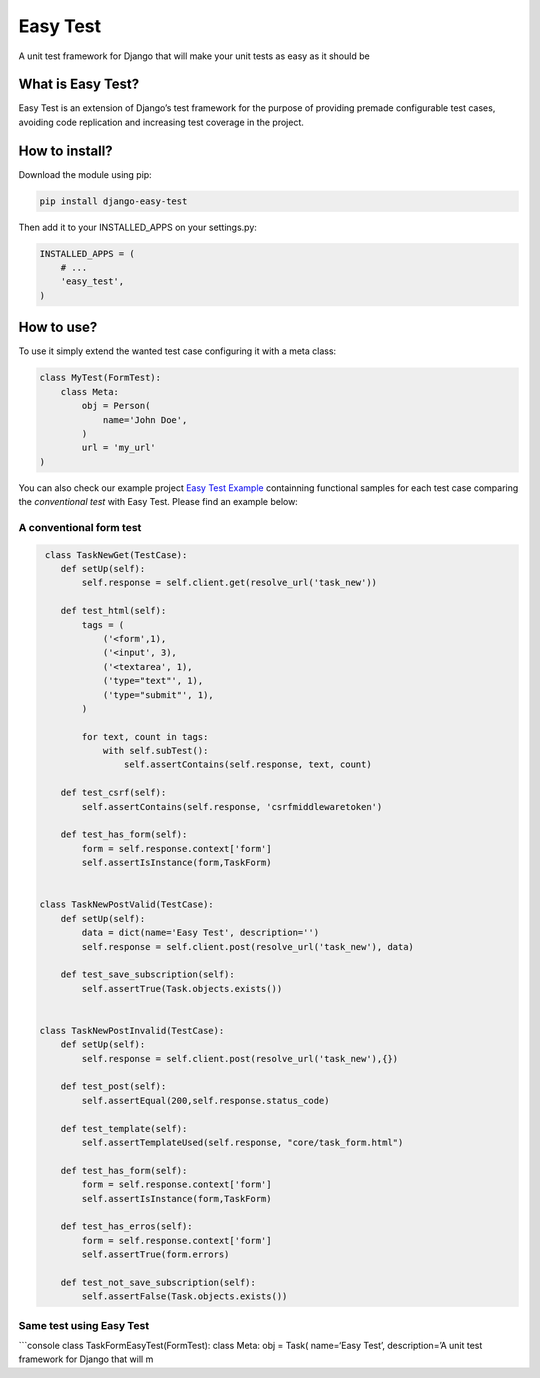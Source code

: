 Easy Test
=========

A unit test framework for Django that will make your unit tests as easy
as it should be

|Code Health|

What is Easy Test?
------------------

Easy Test is an extension of Django’s test framework for the purpose of
providing premade configurable test cases, avoiding code replication and
increasing test coverage in the project.

How to install?
---------------

Download the module using pip:

.. code:: console

    pip install django-easy-test

Then add it to your INSTALLED\_APPS on your settings.py:

.. code:: console

    INSTALLED_APPS = (
        # ...
        'easy_test',
    )

How to use?
-----------

To use it simply extend the wanted test case configuring it with a meta
class:

.. code:: console

    class MyTest(FormTest):
        class Meta:
            obj = Person(
                name='John Doe',
            )
            url = 'my_url'
    )

You can also check our example project `Easy Test Example`_ containning
functional samples for each test case comparing the *conventional test*
with Easy Test. Please find an example below:

A conventional form test
''''''''''''''''''''''''

.. code:: console

     class TaskNewGet(TestCase):
        def setUp(self):
            self.response = self.client.get(resolve_url('task_new'))

        def test_html(self):
            tags = (
                ('<form',1),
                ('<input', 3),
                ('<textarea', 1),
                ('type="text"', 1),
                ('type="submit"', 1),
            )

            for text, count in tags:
                with self.subTest():
                    self.assertContains(self.response, text, count)

        def test_csrf(self):
            self.assertContains(self.response, 'csrfmiddlewaretoken')

        def test_has_form(self):
            form = self.response.context['form']
            self.assertIsInstance(form,TaskForm)


    class TaskNewPostValid(TestCase):
        def setUp(self):
            data = dict(name='Easy Test', description='')
            self.response = self.client.post(resolve_url('task_new'), data)

        def test_save_subscription(self):
            self.assertTrue(Task.objects.exists())


    class TaskNewPostInvalid(TestCase):
        def setUp(self):
            self.response = self.client.post(resolve_url('task_new'),{})

        def test_post(self):
            self.assertEqual(200,self.response.status_code)

        def test_template(self):
            self.assertTemplateUsed(self.response, "core/task_form.html")

        def test_has_form(self):
            form = self.response.context['form']
            self.assertIsInstance(form,TaskForm)

        def test_has_erros(self):
            form = self.response.context['form']
            self.assertTrue(form.errors)

        def test_not_save_subscription(self):
            self.assertFalse(Task.objects.exists())

Same test using Easy Test
'''''''''''''''''''''''''

\`\`\`console class TaskFormEasyTest(FormTest): class Meta: obj = Task(
name=‘Easy Test’, description=’A unit test framework for Django that
will m

.. _Easy Test Example: https://github.com/raphaelcmacedo/easy-test-example

.. |Code Health| image:: https://landscape.io/github/raphaelcmacedo/easy-test/master/landscape.svg?style=flat
   :target: https://landscape.io/github/raphaelcmacedo/easy-test/master